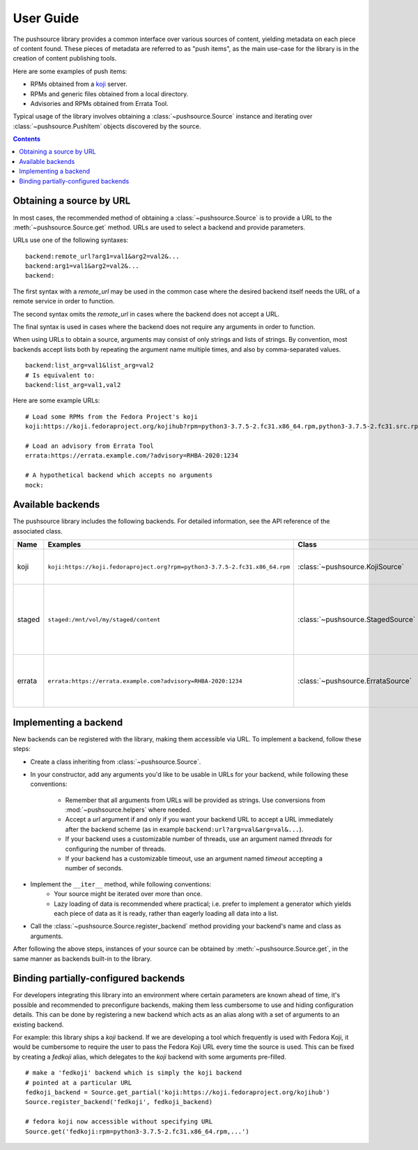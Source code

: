 .. _userguide:

User Guide
==========

The pushsource library provides a common interface over various sources
of content, yielding metadata on each piece of content found.
These pieces of metadata are referred to as "push items", as the main use-case
for the library is in the creation of content publishing tools.

Here are some examples of push items:

- RPMs obtained from a `koji <https://pagure.io/koji/>`_ server.
- RPMs and generic files obtained from a local directory.
- Advisories and RPMs obtained from Errata Tool.

Typical usage of the library involves obtaining a :class:`~pushsource.Source`
instance and iterating over :class:`~pushsource.PushItem` objects discovered
by the source.

.. contents::

.. _urls:

Obtaining a source by URL
-------------------------

In most cases, the recommended method of obtaining a :class:`~pushsource.Source`
is to provide a URL to the :meth:`~pushsource.Source.get` method.
URLs are used to select a backend and provide parameters.

URLs use one of the following syntaxes:

::

  backend:remote_url?arg1=val1&arg2=val2&...
  backend:arg1=val1&arg2=val2&...
  backend:

The first syntax with a `remote_url` may be used in the common case where the
desired backend itself needs the URL of a remote service in order to function.

The second syntax omits the `remote_url` in cases where the backend does not
accept a URL.

The final syntax is used in cases where the backend does not require any arguments
in order to function.

When using URLs to obtain a source, arguments may consist of only strings and lists
of strings. By convention, most backends accept lists both by repeating the argument
name multiple times, and also by comma-separated values.

::

  backend:list_arg=val1&list_arg=val2
  # Is equivalent to:
  backend:list_arg=val1,val2

Here are some example URLs:

::

  # Load some RPMs from the Fedora Project's koji
  koji:https://koji.fedoraproject.org/kojihub?rpm=python3-3.7.5-2.fc31.x86_64.rpm,python3-3.7.5-2.fc31.src.rpm

  # Load an advisory from Errata Tool
  errata:https://errata.example.com/?advisory=RHBA-2020:1234

  # A hypothetical backend which accepts no arguments
  mock:


Available backends
------------------

The pushsource library includes the following backends.
For detailed information, see the API reference of the associated class.

+--------+-----------------------------------------------------------------------------+-----------------------------------+----------------------------------------------------+
| Name   | Examples                                                                    | Class                             | Description                                        |
+========+=============================================================================+===================================+====================================================+
| koji   | ``koji:https://koji.fedoraproject.org?rpm=python3-3.7.5-2.fc31.x86_64.rpm`` | :class:`~pushsource.KojiSource`   | Obtain RPMs from a koji server                     |
+--------+-----------------------------------------------------------------------------+-----------------------------------+----------------------------------------------------+
| staged | ``staged:/mnt/vol/my/staged/content``                                       | :class:`~pushsource.StagedSource` | Obtain RPMs, files, AMIs and other content from    |
|        |                                                                             |                                   | locally mounted filesystem                         |
+--------+-----------------------------------------------------------------------------+-----------------------------------+----------------------------------------------------+
| errata | ``errata:https://errata.example.com?advisory=RHBA-2020:1234``               | :class:`~pushsource.ErrataSource` | Obtain RPMs and advisory metadata from Errata Tool |
+--------+-----------------------------------------------------------------------------+-----------------------------------+----------------------------------------------------+

.. _implementing:

Implementing a backend
----------------------

New backends can be registered with the library, making them accessible via URL.
To implement a backend, follow these steps:

* Create a class inheriting from :class:`~pushsource.Source`.
* In your constructor, add any arguments you'd like to be usable in URLs for your backend,
  while following these conventions:
    * Remember that all arguments from URLs will be provided as strings. Use conversions
      from :mod:`~pushsource.helpers` where needed.
    * Accept a `url` argument if and only if you want your backend URL to accept a URL
      immediately after the backend scheme (as in example ``backend:url?arg=val&arg=val&...``).
    * If your backend uses a customizable number of threads, use an argument named `threads`
      for configuring the number of threads.
    * If your backend has a customizable timeout, use an argument named `timeout` accepting
      a number of seconds.
* Implement the ``__iter__`` method, while following conventions:
    * Your source might be iterated over more than once.
    * Lazy loading of data is recommended where practical; i.e. prefer to implement a generator
      which yields each piece of data as it is ready, rather than eagerly loading all data
      into a list.
* Call the :class:`~pushsource.Source.register_backend` method providing your backend's name
  and class as arguments.

After following the above steps, instances of your source can be obtained by
:meth:`~pushsource.Source.get`, in the same manner as backends built-in to the library.


.. _binding:

Binding partially-configured backends
-------------------------------------

For developers integrating this library into an environment where certain parameters
are known ahead of time, it's possible and recommended to preconfigure backends,
making them less cumbersome to use and hiding configuration details. This can be done
by registering a new backend which acts as an alias along with a set of arguments
to an existing backend.

For example: this library ships a `koji` backend. If we are developing a tool which
frequently is used with Fedora Koji, it would be cumbersome to require the user to
pass the Fedora Koji URL every time the source is used. This can be fixed by
creating a `fedkoji` alias, which delegates to the `koji` backend with some arguments
pre-filled.

::

  # make a 'fedkoji' backend which is simply the koji backend
  # pointed at a particular URL
  fedkoji_backend = Source.get_partial('koji:https://koji.fedoraproject.org/kojihub')
  Source.register_backend('fedkoji', fedkoji_backend)

  # fedora koji now accessible without specifying URL
  Source.get('fedkoji:rpm=python3-3.7.5-2.fc31.x86_64.rpm,...')

